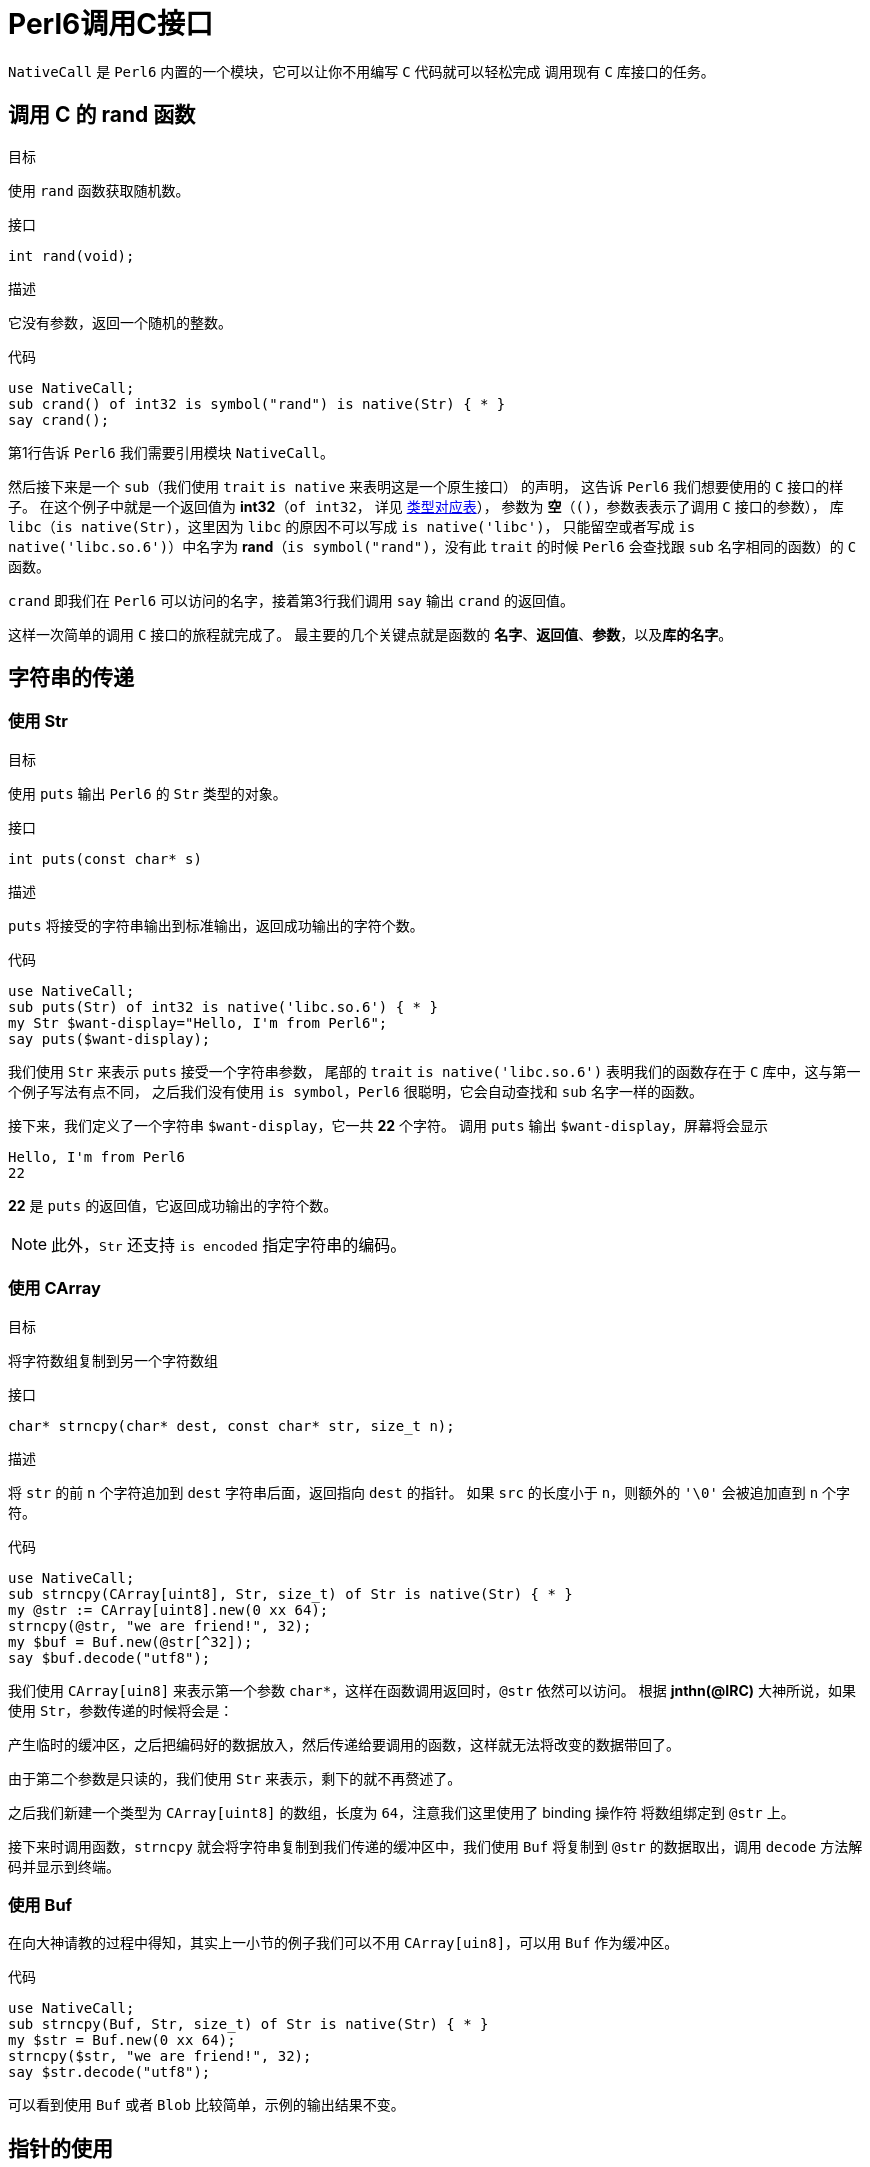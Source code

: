 = Perl6调用C接口
:toc-title: contents
:showtitle:
:page-navtitle: Perl6调用C接口
:page-excerpt: 使用内建支持的 NativeCall，Perl 6 可以轻松的调用 C 接口
:page-root: ../../../
:coderay-linenums-mode: table
:toc: macro

`NativeCall` 是 `Perl6` 内置的一个模块，它可以让你不用编写 `C` 代码就可以轻松完成
调用现有 `C` 库接口的任务。

== 调用 C 的 rand 函数

.目标
使用 `rand` 函数获取随机数。

.接口
`int rand(void);`

.描述
它没有参数，返回一个随机的整数。

.代码
[source,perl6,linenums]
--------------------
use NativeCall;
sub crand() of int32 is symbol("rand") is native(Str) { * }
say crand();
--------------------

第1行告诉 `Perl6` 我们需要引用模块 `NativeCall`。

然后接下来是一个 `sub`（我们使用 `trait` `is native` 来表明这是一个原生接口） 的声明，
这告诉 `Perl6` 我们想要使用的 `C` 接口的样子。
在这个例子中就是一个返回值为 **int32**（`of int32`，
详见 https://docs.perl6.org/language/nativecall#Passing_and_Returning_Values[类型对应表]），
参数为 **空**（`()`，参数表表示了调用 `C` 接口的参数），
库 `libc`（`is native(Str)`，这里因为 `libc` 的原因不可以写成 `is native('libc')`，
只能留空或者写成 `is native('libc.so.6')`）中名字为 **rand**（`is symbol("rand")`，没有此 `trait` 的时候
`Perl6` 会查找跟 `sub` 名字相同的函数）的 `C` 函数。

`crand` 即我们在 `Perl6` 可以访问的名字，接着第3行我们调用 `say` 输出 `crand` 的返回值。

这样一次简单的调用 `C` 接口的旅程就完成了。
最主要的几个关键点就是函数的 **名字**、**返回值**、**参数**，以及**库的名字**。

== 字符串的传递

=== 使用 Str

.目标
使用 `puts` 输出 `Perl6` 的 `Str` 类型的对象。

.接口
`int puts(const char* s)`

.描述
`puts` 将接受的字符串输出到标准输出，返回成功输出的字符个数。

.代码
[source,perl6,linenums]
-----------------------
use NativeCall;
sub puts(Str) of int32 is native('libc.so.6') { * }
my Str $want-display="Hello, I'm from Perl6";
say puts($want-display);
-----------------------

我们使用 `Str` 来表示 `puts` 接受一个字符串参数，
尾部的 `trait` `is native('libc.so.6')` 表明我们的函数存在于 `C` 库中，这与第一个例子写法有点不同，
之后我们没有使用 `is symbol`，`Perl6` 很聪明，它会自动查找和 `sub` 名字一样的函数。

接下来，我们定义了一个字符串 `$want-display`，它一共 **22** 个字符。
调用 `puts` 输出 `$want-display`，屏幕将会显示

    Hello, I'm from Perl6
    22

**22** 是 `puts` 的返回值，它返回成功输出的字符个数。

NOTE: 此外，`Str` 还支持 `is encoded` 指定字符串的编码。

=== 使用 CArray

.目标
将字符数组复制到另一个字符数组

.接口
`char* strncpy(char* dest, const char* str, size_t n);`

.描述
将 `str` 的前 `n` 个字符追加到 `dest` 字符串后面，返回指向 `dest` 的指针。
如果 `src` 的长度小于 `n`，则额外的 `'\0'` 会被追加直到 `n` 个字符。

.代码
[source,perl6,linenums]
------------------------
use NativeCall;
sub strncpy(CArray[uint8], Str, size_t) of Str is native(Str) { * }
my @str := CArray[uint8].new(0 xx 64);
strncpy(@str, "we are friend!", 32);
my $buf = Buf.new(@str[^32]);
say $buf.decode("utf8");
------------------------

我们使用 `CArray[uin8]` 来表示第一个参数 `char*`，这样在函数调用返回时，`@str` 依然可以访问。
根据 **jnthn(@IRC)** 大神所说，如果使用 `Str`，参数传递的时候将会是：

产生临时的缓冲区，之后把编码好的数据放入，然后传递给要调用的函数，这样就无法将改变的数据带回了。

由于第二个参数是只读的，我们使用 `Str` 来表示，剩下的就不再赘述了。

之后我们新建一个类型为 `CArray[uint8]` 的数组，长度为 `64`，注意我们这里使用了 binding 操作符
将数组绑定到 `@str` 上。

接下来时调用函数，`strncpy` 就会将字符串复制到我们传递的缓冲区中，我们使用 `Buf` 将复制到 `@str`
的数据取出，调用 `decode` 方法解码并显示到终端。

=== 使用 Buf

在向大神请教的过程中得知，其实上一小节的例子我们可以不用 `CArray[uin8]`，可以用 `Buf` 作为缓冲区。

.代码
[source,perl6,linenums]
------------------------
use NativeCall;
sub strncpy(Buf, Str, size_t) of Str is native(Str) { * }
my $str = Buf.new(0 xx 64);
strncpy($str, "we are friend!", 32);
say $str.decode("utf8");
------------------------

可以看到使用 `Buf` 或者 `Blob` 比较简单，示例的输出结果不变。

== 指针的使用

=== 指针作为参数

==== 使用 `trait` `is rw`

.目标
使用 `time` 函数获取当前的 `POSIX` 时间。

NOTE: 一般来说 `time_t` 就是 `long`，所以在这里我们使用 `long` 来演示。

.接口
`time_t time(time_t *tloc);`

.代码
[source,perl6,linenums]
------------------
use NativeCall;
sub time(long is rw) of long is native(Str) { * }
say time(my long $null);
my long $l .= new;
say time($l);
say $l;
------------------
`time` 的参数我们使用 `long is rw` 来表示 `C` 接口的参数是 `long` 的指针，并且
我们使用类型对象 `$null` 来表示 `NULL`，也可以使用 `new` 创建 `long` 类型实例，
传递给 `time` 函数。

因为这里执行的时间很短，输出大致像这样：

    1501953598
    1501953598
    1501953598

==== 使用 CArray

.目标
使用 `rand_r` 函数获取一个随机值，它接受一个 `int*` 的参数，并且它会在 `seedp` 指向的
内存里存储随机的状态，即 `rand_r` 会修改参数指向的值，我们需要保证传递的参数的生命周期在函数
调用结束后依然有效，在这里我们使用 `CArray`。

.接口
`int rand_r(unsigned int *seedp);`

.代码
[source,perl6,linenums]
------------------
use NativeCall;
sub rand_r(CArray[uint32]) of int32 is native(Str) { * }
my @u := CArray[uint32].new;
@u[0] = 55;
for ^5 {
    say "CURRENT => ", @u[0], " CALL-RET[", rand_r(@u), "] AFTER => ", @u[0];
}
------------------
这里使用的参数类型为 `CArray[uint32]`，`CArray` 是一个支持类型参数的 `role`。

定义变量 `@u` 并调用 `rand_r` 之后输出大约是这样：

    CURRENT => 55 CALL-RET[431173127] AFTER => 1107800770
    CURRENT => 1107800770 CALL-RET[480593526] AFTER => 1182139145
    CURRENT => 1182139145 CALL-RET[1915167251] AFTER => 504621372
    CURRENT => 504621372 CALL-RET[2132881580] AFTER => 1823219531
    CURRENT => 1823219531 CALL-RET[1564670800] AFTER => -1420796954

==== 使用 Buf[::T]

正如 `Buf` 可以替代 `CArray[uint8]` 一样，`Buf[uint32]` 可以替代 `CArray[uint32]` 作为缓冲区。

.代码2
[source,perl6,linenums]
------------------
use NativeCall;
sub rand_r(Buf[uint32]) of int32 is native(Str) { * }
my $buf = Buf[uint32].new(<55>);
for ^5 {
    say "CURRENT => ", $buf[0], " CALL-RET[", rand_r($buf), "] AFTER => ", $buf[0];
}
------------------

输出结果和上一小节相同。


=== 使用 Pointer

.目标

使用 C 语言的内存管理函数来完成内存的申请与释放。

.接口

`void *malloc(size_t size);`

`void free(void *ptr);`

`int printf(const char*, ...);`

.代码
[source,perl6,linenums]
------------------
use NativeCall;
sub malloc(size_t) of Pointer is native(Str) { * }
sub free(Pointer) is native(Str) { * }
sub printf(Str, int32, int32, CArray[int32], Pointer) of int32 is native(Str) { * }
my Pointer $ptr = malloc(4);
my CArray[int32] $buf = nativecast(CArray[int32], $ptr);
my Pointer[int32] $pint = nativecast(Pointer[int32], $ptr);
$buf[0] = int32.new(64);
my Str $format = 'value = %d <-> %d @ %p <-> %p' ~ "\n";
printf($format, $buf[0], $pint.deref, $buf, $ptr);
free($ptr);
------------------

这里 `free` 的参数以及 `printf` 的第五个参数使用了 `Pointer` 表示 `void*` 类型的指针。
`printf` 是一个可变参数的函数（目前没看到 `NativeCall` 如何处理可变参数），
这里显式的设定了它的参数。
我们使用 `malloc` 分配了一块 `int32` 大小的内存，`malloc` 的返回值 - 内存地址 - 存储
在 `$ptr` 里，之后使用 `nativecast` 将 `$ptr` 分别转换为 `CArray[int32]` 以及 `Pointer[int32]`
类型，然后存储了一个 `int32` 的值 **64**，
之后打印出 `$buf`、 `$ptr`、 `$pint` 内存存储的值以及内存的地址。


=== 指针作为对象

=== 函数指针

== 数组

== 结构

== 函数作为参数

== 全局变量

== 库路径以及名字

=== 标准库
